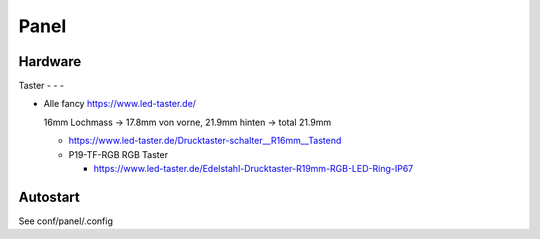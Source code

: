 Panel
=====

Hardware
--------

Taster
- - - 

* Alle fancy https://www.led-taster.de/

  16mm Lochmass -> 17.8mm von vorne, 21.9mm hinten -> total 21.9mm

  * https://www.led-taster.de/Drucktaster-schalter__R16mm__Tastend

  * P19-TF-RGB RGB Taster

    * https://www.led-taster.de/Edelstahl-Drucktaster-R19mm-RGB-LED-Ring-IP67


Autostart
---------

See conf/panel/.config

